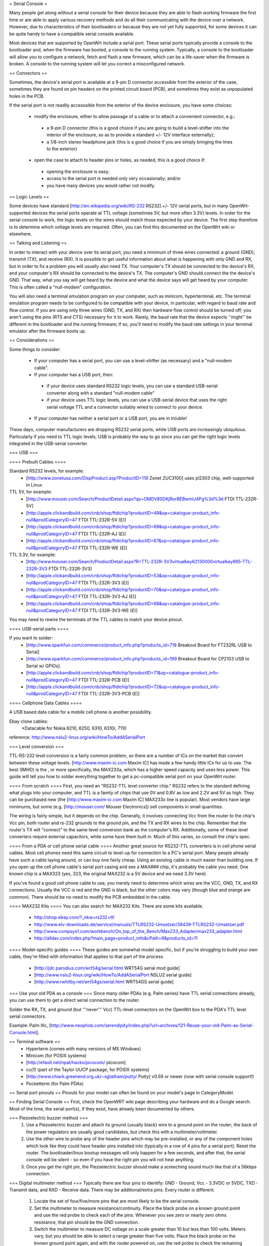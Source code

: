 = Serial Console =

Many people get along without a serial console for their device because they are able to flash working firmware the first time or are able to apply various recovery methods and do all their communicating with the device over a network.  However, due to characteristics of their bootloaders or because they are not yet fully supported, for some devices it can be quite handy to have a compatible serial console available.

Most devices that are supported by OpenWrt include a serial port.  These serial ports typically provide a console to the bootloader and, when the firmware has booted, a console to the running system.  Typically, a console to the bootloader will allow you to configure a network, fetch and flash a new firmware, which can be a life-saver when the firmware is broken.  A console to the running system will let you correct a misconfigured network.

== Connectors ==

Sometimes, the device's serial port is available at a 9-pin D connector accessible from the exterior of the case, sometimes they are found on pin headers on the printed circuit board (PCB), and sometimes they exist as unpopulated holes in the PCB.  

If the serial port is not readily accesssible from the exterior of the device enclosure, you have some choices:

 * modify the enclosure, either to allow passage of a cable or to attach a convenient connector, e.g.:
  * a 9-pin D connector (this is a good choice if you are going to build a level-shifter into the interior of the enclosure, so as to provide a standard +/- 12V interface externally);
  * a 1/8-inch stereo headphone jack (this is a good choice if you are simply bringing the lines to the exterior)
 * open the case to attach to header pins or holes, as needed, this is a good choice if:
  * opening the enclosure is easy; 
  * access to the serial port is needed only very occasionally; and/or
  * you have many devices you would rather not modify.

== Logic Levels ==

Some devices have standard [http://en.wikipedia.org/wiki/RS-232 RS232] +/- 12V serial ports, but in many OpenWrt-supported devices the serial ports operate at TTL voltage (sometimes 5V, but more often 3.3V) levels.  In order for the serial console to work, the logic levels on the wires should match those expected by your device.  The first step therefore is to determine which voltage levels are required.  Often, you can find this documented on the OpenWrt wiki or elsewhere.

== Talking and Listening ==

In order to interact with your device over its serial port, you need a minimum of three wires connected: a ground (GND); transmit (TX); and receive (RX).  It is possible to get useful information about what is happening with only GND and RX, but in order to fix a problem you will usually also need TX.  Your computer's TX should be connected to the device's RX, and your computer's RX should be connected to the device's TX.  The computer's GND should connect the the device's GND.  That way, what you say will get heard by the device and what the device says will get heard by your computer.  This is often called a "null-modem" configuration.

You will also need a terminal emulation program on your computer, such as minicom, hyperterminal, etc.  The terminal emulation program needs to be configured to be compatible with your device, in particular, with regard to baud rate and flow control.  If you are using only three wires (GND, TX, and RX) then hardware flow control should be turned off; you aren't using the pins (RTS and CTS) necessary for it to work.  Rarely, the baud rate that the device expects ''might'' be different in the bootloader and the running firmware; if so, you'll need to modify the baud rate settings in your terminal emulator after the firmware boots up.

== Considerations ==

Some things to consider:

 * If your computer has a serial port, you can use a level-shifter (as necessary) and a "null-modem cable".
 * If your computer has a USB port, then:
  * if your device uses standard RS232 logic levels, you can use a standard USB-serial converter along with a standard "null-modem cable"
  * if your device uses TTL logic levels, you can use a USB-serial device that uses the right serial voltage TTL and a connector suitably wired to connect to your device.
 * If your computer has neither a serial port or a USB port, you are in trouble!

These days, computer manufacturers are dropping RS232 serial ports, while USB ports are increasingly ubiquitous.  Particularly if you need to TTL logic levels, USB is probably the way to go since you can get the right logic levels integrated in the USB-serial converter.

=== USB ===

==== Prebuilt Cables ====

Standard RS232 levels, for example:
 * [http://www.zonetusa.com/DispProduct.asp?ProductID=119 Zonet ZUC3100] uses pl2303 chip, well-supported in Linux

TTL 5V, for example:
 * [http://www.mouser.com/Search/ProductDetail.aspx?qs=OMDV80DKjRorBEBwmlJ4Pg%3d%3d FTDI TTL-232R-5V]
 * [http://apple.clickandbuild.com/cnb/shop/ftdichip?productID=49&op=catalogue-product_info-null&prodCategoryID=47 FTDI TTL-232R-5V (£)]
 * [http://apple.clickandbuild.com/cnb/shop/ftdichip?productID=69&op=catalogue-product_info-null&prodCategoryID=47 FTDI TTL-232R-AJ (£)]
 * [http://apple.clickandbuild.com/cnb/shop/ftdichip?productID=67&op=catalogue-product_info-null&prodCategoryID=47 FTDI TTL-232R-WE (£)]

TTL 3.3V, for example:
 * [http://www.mouser.com/Search/ProductDetail.aspx?R=TTL-232R-3V3virtualkey62130000virtualkey895-TTL-232R-3V3 FTDI TTL-232R-3V3]
 * [http://apple.clickandbuild.com/cnb/shop/ftdichip?productID=53&op=catalogue-product_info-null&prodCategoryID=47 FTDI TTL-232R-3V3 (£)]
 * [http://apple.clickandbuild.com/cnb/shop/ftdichip?productID=70&op=catalogue-product_info-null&prodCategoryID=47 FTDI TTL-232R-3V3-AJ (£)]
 * [http://apple.clickandbuild.com/cnb/shop/ftdichip?productID=68&op=catalogue-product_info-null&prodCategoryID=47 FTDI TTL-232R-3V3-WE (£)]

You may need to rewire the terminals of the TTL cables to match your device pinout.

==== USB-serial parts ====

If you want to solder:
 * [http://www.sparkfun.com/commerce/product_info.php?products_id=718 Breakout Board for FT232RL USB to Serial]
 * [http://www.sparkfun.com/commerce/product_info.php?products_id=199 Breakout Board for CP2103 USB to Serial w/ GPIOs].
 * [http://apple.clickandbuild.com/cnb/shop/ftdichip?productID=71&op=catalogue-product_info-null&prodCategoryID=47 FTDI TTL-232R-PCB (£)]
 * [http://apple.clickandbuild.com/cnb/shop/ftdichip?productID=72&op=catalogue-product_info-null&prodCategoryID=47 FTDI TTL-232R-3V3-PCB (£)]

==== Cellphone Data Cables ====

A USB based data cable for a mobile cell phone is another possibility.

Ebay clone cables:
 *Datacable for Nokia 6210, 6250, 6310, 6310i, 7110

reference: http://www.nslu2-linux.org/wiki/HowTo/AddASerialPort

=== Level conversion ===

TTL-RS-232 level conversion is a fairly common problem, so there are a number of ICs on the market that convert between these voltage levels.  [http://www.maxim-ic.com Maxim IC] has made a few handy little ICs for us to use. The best (IMHO) is the , or more specifically, the MAX233a, which has a higher speed capacity and uses less power. This guide will tell you how to solder everything together to get a pc-compatible serial port on your OpenWrt router.

==== From scratch ====
First, you need an "RS232-TTL level converter chip."  RS232 refers to the standard defining what plugs into your computer, and TTL is a family of chips that use 0V and 0.8V as low and 2.2V and 5V as high.  They can be purchased new (the [http://www.maxim-ic.com Maxim IC] MAX233x line is popular).  Most vendors have large minimums, but some (e.g. [http://mouser.com/ Mouser Electronics]) sell components in small quantities.

The wiring is fairly simple, but it depends on the chip.  Generally, it involves connecting Vcc from the router to the chip's Vcc pin, both router and rs-232 grounds to the ground pin, and the TX and RX wires to the chip.  Remember that the router's TX will "connect" to the same level conversion bank as the computer's RX.  Additionally, some of these level converters require external capacitors, while some have them built in.  Much of this varies, so consult the chip's spec.

==== From a PDA or cell phone serial cable ====
Another great source for RS232-TTL converters is in cell phone serial cables. Most cell phones need this same circuit to level-up for connection to a PC's serial port. Many people already have such a cable laying around, or can buy one fairly cheap.  Using an existing cable is much easier than building one.  If you open up the cell phone cable's serial port casing and see a MAX### chip, it's probably the cable you need. One known chip is a MAX323 (yes, 323, the original MAX232 is a 5V device and we need 3.3V here).

If you've found a good cell phone cable to use, you merely need to determine which wires are the VCC, GND, TX, and RX connections. Usually the VCC is red and the GND is black, but the other colors may vary (though blue and orange are common). There should be no need to modify the PCB embedded in the cable.

==== MAX232 Kits ====
You can also search for MAX232 Kits. There are some kits available.

 * http://shop.ebay.com/?_nkw=rs232+ttl
 * http://www.elv-downloads.de/service/manuals/TTLRS232-Umsetzer/38439-TTLRS232-Umsetzer.pdf
 * http://www.compsys1.com/workbench/On_top_of_the_Bench/Max233_Adapter/max233_adapter.html
 * http://alldav.com/index.php?main_page=product_info&cPath=9&products_id=11

==== Model-specific guides ====
These guides are somewhat model specific, but if you're struggling to build your own cable, they're filled with information that applies to that part of the process.
 * [http://jdc.parodius.com/wrt54g/serial.html WRT54G serial mod guide]
 * [http://www.nslu2-linux.org/wiki/HowTo/AddASerialPort NSLU2 serial guide]
 * [http://www.rwhitby.net/wrt54gs/serial.html WRT54GS serial guide]

=== Use your old PDA as a console ===
Since many older PDAs (e.g. Palm series) have TTL serial connections already, you can use them to get a direct serial connection to the router.  

Solder the RX, TX, and ground (but '''never''' Vcc) TTL-level connectors on the OpenWrt box to the PDA's TTL level serial connectors.

Example: Palm IIIc, [http://www.neophob.com/serendipity/index.php?url=archives/121-Reuse-your-old-Palm-as-Serial-Console.html].

== Terminal software ==
 * Hyperterm (comes with many versions of MS Windows)
 * Minicom (for POSIX systems)
 * [http://efault.net/npat/hacks/picocom/ picocom]
 * cu(1) (part of the Taylor UUCP package, for POSIX systems)
 * [http://www.chiark.greenend.org.uk/~sgtatham/putty/ Putty] v0.59 or newer (now with serial console support!)
 * Pocketterm  (for Palm PDAs)

== Serial port pinouts ==
Pinouts for your model can often be found on your model's page in CategoryModel.

== Finding Serial Console ==
First, check the OpenWRT wiki page describing your hardware and do a Google search. Most of the time, the serial port(s), if they exist, have already been documented by others.

=== Piezoelectric buzzer method ===
 1. Use a Piezoelectric buzzer and attach its ground (usually black) wire to a ground point on the router; the back of the power regulators are usually good candidates, but check this with a multimeter/voltmeter.
 2. Use the other wire to probe any of the header pins which may be pre-installed, or any of the component holes which look like they could have header pins installed into (typically in a row of 4 pins for a serial port).  Reset the router.  The bootloader/linux bootup messages will only happen for a few seconds, and after that, the serial console will be silent - so even if you have the right pin you will not hear anything.
 3. Once you get the right pin, the Piezoelectric buzzer should make a screeching sound much like that of a 56kbps connection.

=== Digital multimeter method ===
Typically there are four pins to identify: GND - Ground, Vcc - 3.3VDC or 5VDC, TXD - Transmit data, and RXD - Receive data.  There may be additional/extra pins.  Every router is different.
 1. Locate the set of four/five/more pins that are most likely to be the serial console.
 2. Set the multimeter to measure resistance/continuity.  Place the black probe on a known ground point and use the red probe to check each of the pins.  Whenever you see zero or nearly zero ohms resistance, that pin should be the GND connection.
 3. Switch the multimeter to measure DC voltage on a scale greater than 10 but less than 100 volts.  Meters vary, but you should be able to select a range greater than five volts.  Place the black probe on the known ground point again, and with the router powered on, use the red probe to check the remaining pins of the port for steady 3.3V or 5V DC.  When you find it, that pin should be the Vcc connection.
 4. This leaves two pins to identify: RXD and TXD.  It's easiest to find the router's TXD pin first, because all the console output from the boot process appears there. Connect the RXD pin of your level shifter to one of the remaining console pins and re-start the router.  You should have a terminal window connected to the serial port at the correct bitrate and parity, and you've connected the proper pin, you should see output data the router's startup process.  If not, try another pin, restarting the router until you receive valid output.  Now you've located the serial port TXD connection.
 5. The only pin remaining is RXD, where the serial port receives data from your terminal session.  Connect the TXD pin of your level shifter to the remaining pin (or multiple pins) until you find the one that correctly echoes characters you type in your terminal session.

=== Logic analyzer/oscilloscope ===
A more accurate method would be to use either a logic analyzer or an oscilloscope, but these are expensive and for the basic task of locating a serial pin a little overkill. ;-)
